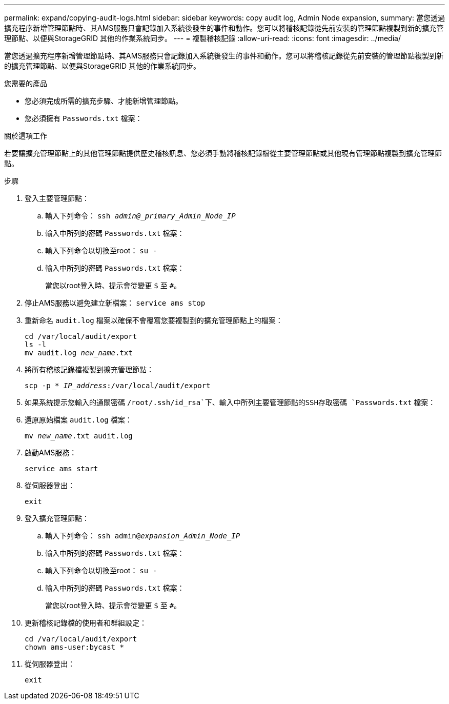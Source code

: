 ---
permalink: expand/copying-audit-logs.html 
sidebar: sidebar 
keywords: copy audit log, Admin Node expansion, 
summary: 當您透過擴充程序新增管理節點時、其AMS服務只會記錄加入系統後發生的事件和動作。您可以將稽核記錄從先前安裝的管理節點複製到新的擴充管理節點、以便與StorageGRID 其他的作業系統同步。 
---
= 複製稽核記錄
:allow-uri-read: 
:icons: font
:imagesdir: ../media/


[role="lead"]
當您透過擴充程序新增管理節點時、其AMS服務只會記錄加入系統後發生的事件和動作。您可以將稽核記錄從先前安裝的管理節點複製到新的擴充管理節點、以便與StorageGRID 其他的作業系統同步。

.您需要的產品
* 您必須完成所需的擴充步驟、才能新增管理節點。
* 您必須擁有 `Passwords.txt` 檔案：


.關於這項工作
若要讓擴充管理節點上的其他管理節點提供歷史稽核訊息、您必須手動將稽核記錄檔從主要管理節點或其他現有管理節點複製到擴充管理節點。

.步驟
. 登入主要管理節點：
+
.. 輸入下列命令： `ssh _admin@_primary_Admin_Node_IP_`
.. 輸入中所列的密碼 `Passwords.txt` 檔案：
.. 輸入下列命令以切換至root： `su -`
.. 輸入中所列的密碼 `Passwords.txt` 檔案：
+
當您以root登入時、提示會從變更 `$` 至 `#`。



. 停止AMS服務以避免建立新檔案： `service ams stop`
. 重新命名 `audit.log` 檔案以確保不會覆寫您要複製到的擴充管理節點上的檔案：
+
`cd /var/local/audit/export` +
`ls -l` +
`mv audit.log _new_name_.txt`

. 將所有稽核記錄檔複製到擴充管理節點：
+
`scp -p * _IP_address_:/var/local/audit/export`

. 如果系統提示您輸入的通關密碼 `/root/.ssh/id_rsa`下、輸入中所列主要管理節點的SSH存取密碼 `Passwords.txt` 檔案：
. 還原原始檔案 `audit.log` 檔案：
+
`mv _new_name_.txt audit.log`

. 啟動AMS服務：
+
`service ams start`

. 從伺服器登出：
+
`exit`

. 登入擴充管理節點：
+
.. 輸入下列命令： `ssh admin@_expansion_Admin_Node_IP_`
.. 輸入中所列的密碼 `Passwords.txt` 檔案：
.. 輸入下列命令以切換至root： `su -`
.. 輸入中所列的密碼 `Passwords.txt` 檔案：
+
當您以root登入時、提示會從變更 `$` 至 `#`。



. 更新稽核記錄檔的使用者和群組設定：
+
`cd /var/local/audit/export` +
`chown ams-user:bycast *`

. 從伺服器登出：
+
`exit`


